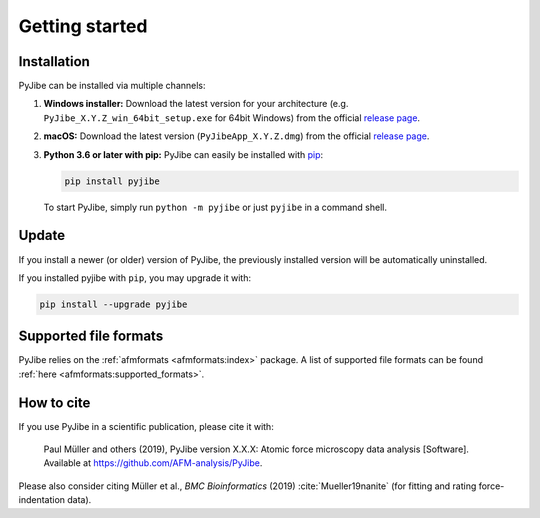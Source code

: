 ===============
Getting started
===============

Installation
============
PyJibe can be installed via multiple channels:

1. **Windows installer:** Download the latest version for your architecture
   (e.g. ``PyJibe_X.Y.Z_win_64bit_setup.exe`` for 64bit Windows) from the
   official
   `release page <https://github.com/AFM-analysis/PyJibe/releases/latest>`__. 

2. **macOS:** Download the latest version
   (``PyJibeApp_X.Y.Z.dmg``) from the official
   `release page <https://github.com/AFM-analysis/PyJibe/releases/latest>`__. 

3. **Python 3.6 or later with pip:** PyJibe can easily be installed with
   `pip <https://pip.pypa.io/en/stable/quickstart/>`__:

   .. code:: bash

       pip install pyjibe

   To start PyJibe, simply run ``python -m pyjibe`` or just ``pyjibe``
   in a command shell. 


Update
======
If you install a newer (or older) version of PyJibe, the previously installed
version will be automatically uninstalled.

If you installed pyjibe with ``pip``, you may upgrade it with:

.. code:: bash

    pip install --upgrade pyjibe


Supported file formats
======================
PyJibe relies on the :ref:`afmformats <afmformats:index>` package.
A list of supported file formats can be found
:ref:`here <afmformats:supported_formats>`.


How to cite
===========
If you use PyJibe in a scientific publication, please cite it with:

.. pull-quote::

   Paul Müller and others (2019), PyJibe version X.X.X: Atomic force
   microscopy data analysis [Software].
   Available at https://github.com/AFM-analysis/PyJibe.

Please also consider citing Müller et al., *BMC Bioinformatics* (2019)
:cite:`Mueller19nanite` (for fitting and rating force-indentation data).

